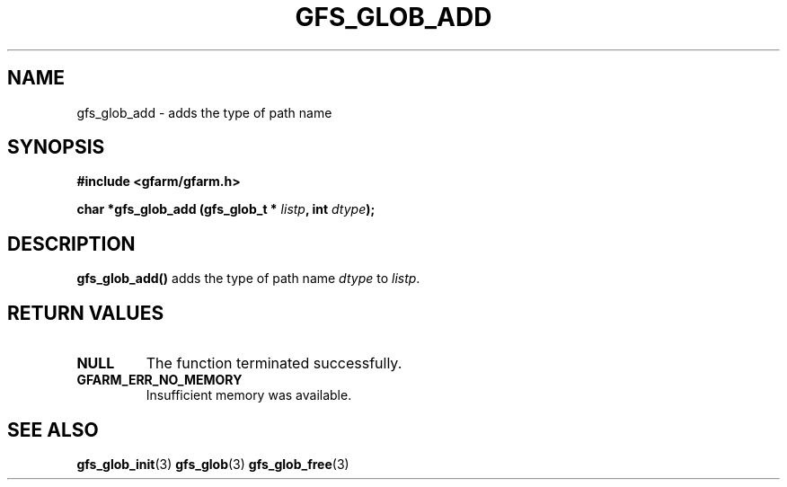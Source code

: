 .\" This manpage has been automatically generated by docbook2man 
.\" from a DocBook document.  This tool can be found at:
.\" <http://shell.ipoline.com/~elmert/comp/docbook2X/> 
.\" Please send any bug reports, improvements, comments, patches, 
.\" etc. to Steve Cheng <steve@ggi-project.org>.
.TH "GFS_GLOB_ADD" "3" "11 September 2003" "Gfarm" ""
.SH NAME
gfs_glob_add \- adds the type of path name
.SH SYNOPSIS
.sp
\fB#include <gfarm/gfarm.h>
.sp
char *gfs_glob_add (gfs_glob_t * \fIlistp\fB, int  \fIdtype\fB);
\fR
.SH "DESCRIPTION"
.PP
\fBgfs_glob_add()\fR adds the type of path name
\fIdtype\fR to \fIlistp\fR.
.SH "RETURN VALUES"
.TP
\fBNULL\fR
The function terminated successfully.
.TP
\fBGFARM_ERR_NO_MEMORY\fR
Insufficient memory was available.
.SH "SEE ALSO"
.PP
\fBgfs_glob_init\fR(3)
\fBgfs_glob\fR(3)
\fBgfs_glob_free\fR(3)
